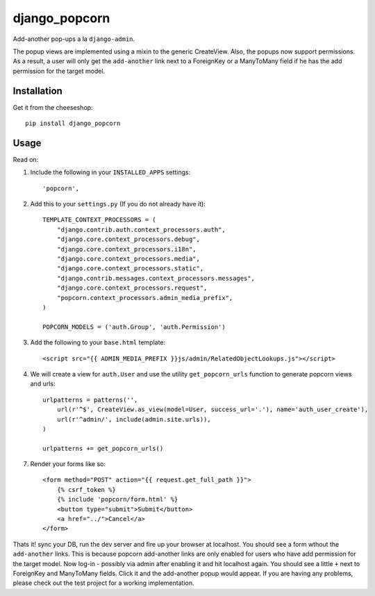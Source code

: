 =============================
django_popcorn
=============================

.. image:: https://badge.fury.io/py/django_popcorn.png
    :target: http://badge.fury.io/py/django_popcorn
    
.. image:: https://travis-ci.org/alixedi/django_popcorn.png?branch=master
        :target: https://travis-ci.org/alixedi/django_popcorn

.. image:: https://pypip.in/d/django_popcorn/badge.png
        :target: https://crate.io/packages/django_popcorn?version=latest

.. image:: https://coveralls.io/repos/alixedi/django_popcorn/badge.png
  :target: https://coveralls.io/r/alixedi/django_popcorn

Add-another pop-ups a la ``django-admin``. 

The popup views are implemented using a mixin to the generic CreateView. Also, the popups now support permissions. As a result, a user will only get the ``add-another`` link next to a ForeignKey or a ManyToMany field if he has the add permission for the target model. 

Installation
------------

Get it from the cheeseshop: ::

    pip install django_popcorn


Usage
-----

Read on: 

1. Include the following in your ``INSTALLED_APPS`` settings: ::

    'popcorn',

2. Add this to your ``settings.py`` (If you do not already have it): ::

    TEMPLATE_CONTEXT_PROCESSORS = (
        "django.contrib.auth.context_processors.auth",
        "django.core.context_processors.debug",
        "django.core.context_processors.i18n",
        "django.core.context_processors.media",
        "django.core.context_processors.static",
        "django.contrib.messages.context_processors.messages",
        "django.core.context_processors.request",
        "popcorn.context_processors.admin_media_prefix",
    )

    POPCORN_MODELS = ('auth.Group', 'auth.Permission')

3. Add the following to your ``base.html`` template: ::

    <script src="{{ ADMIN_MEDIA_PREFIX }}js/admin/RelatedObjectLookups.js"></script>

4. We will create a view for ``auth.User`` and use the utility ``get_popcorn_urls`` function to generate popcorn views and urls: ::

    urlpatterns = patterns('',
        url(r'^$', CreateView.as_view(model=User, success_url='.'), name='auth_user_create'),
        url(r'^admin/', include(admin.site.urls)),
    )

    urlpatterns += get_popcorn_urls()

7. Render your forms like so: :: 

        <form method="POST" action="{{ request.get_full_path }}">
            {% csrf_token %}
            {% include 'popcorn/form.html' %}
            <button type="submit">Submit</button>
            <a href="../">Cancel</a>
        </form>

Thats it! sync your DB, run the dev server and fire up your browser at localhost. You should see a form wthout the ``add-another`` links. This is because popcorn add-another links are only enabled for users who have add permission for the target model. Now log-in - possibly via admin after enabling it and hit localhost again. You should see a little ``+`` next to ForeignKey and ManyToMany fields. Click it and the add-another popup would appear. If you are having any problems, please check out the test project for a working implementation.
